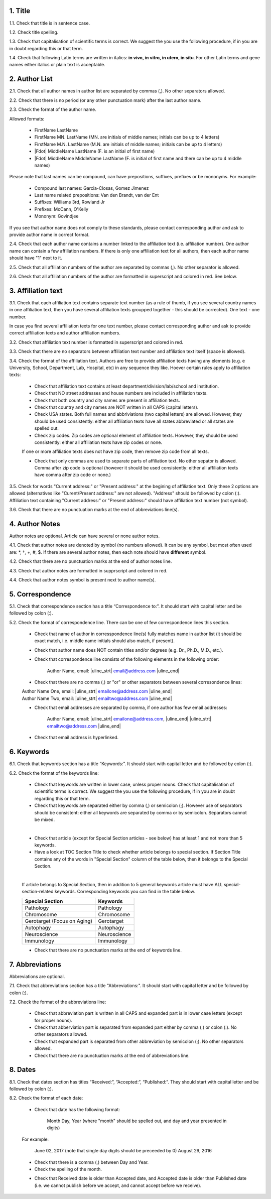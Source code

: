 1. Title
---------

1.1. Check that title is in sentence case.

1.2. Check title spelling.

1.3. Check that capitalisation of scientific terms is correct.
We suggest the you use the following procedure, if in you are in doubt regarding this or that term.

1.4. Check that following Latin terms are written in italics: **in vivo, in vitro, in utero, in situ**. 
For other Latin terms and gene names either italics or plain text is acceptable.


2. Author List
--------------

2.1. Check that all author names in author list are separated by commas (,). No other separators allowed.

2.2. Check that there is no period (or any other punctuation mark) after the last author name.

2.3. Check the format of the author name. 

Allowed formats:

	+  FirstName LastName
	+  FirstName MN. LastName (MN. are initials of middle names; initials can be up to 4 letters)
	+  FirstName M.N. LastName (M.N. are initials of middle names; initials can be up to 4 letters)
	+  |Fdot| MiddleName LastName (F. is an initial of first name)
	+  |Fdot| MiddleName MiddleName LastName (F. is initial of first name and there can be up to 4 middle names)

Please note that last names can be compound, can have prepositions, suffixes, prefixes or be mononyms. For example:

	- Compound last names: Garcia-Closas, Gomez Jimenez
	- Last name related prepositions: Van den Brandt, van der Ent
	- Suffixes: Williams 3rd, Rowland Jr
	- Prefixes: McCann, O'Kelly
	- Mononym: Govindjee

If you see that author name does not comply to these standards, please contact corresponding author and ask to provide author name in correct format.

2.4. Check that each author name contains a number linked to the affiliation text (i.e. affiliation number). One author name can contain a few affiliation numbers. If there is only one affiliation text for all authors, then each author name should have "1" next to it. 

2.5. Check that all affiliation numbers of the author are separated by commas (,). No other separator is allowed.

2.6. Check that all affiliation numbers of the author are formatted in superscript and colored in red. See below.

.. image:: /_static/html_affiliation_numbers.png
   :alt: Affiliation Numbers


3. Affiliation text
-------------------

3.1. Check that each affiliation text contains separate text number (as a rule of thumb, if you see several country names in one affiliation text, then you have several affiliation texts groupped together - this should be corrected). One text - one number.

In case you find several affiliation texts for one text number, please contact corresponding author and ask to provide correct affiliation texts and author affiliation numbers.

3.2. Check that affiliation text number is formatted in superscript and colored in red.

3.3. Check that there are no separators between affiliation text number and affiliation text itself (space is allowed). 

.. image:: /_static/html_affiliation_text_numbers.png
   :alt: Affiliation Numbers

3.4. Check the format of the affiliation text. Authors are free to provide affiliation texts having any elements (e.g. e University, School, Department, Lab, Hospital, etc) in any sequence they like. Hoever certain rules apply to affiliation texts:

	- Check that affiliation text contains at least department/division/lab/school and institution.

	- Check that NO street addresses and house numbers are included in affiliation texts.

	- Check that both country and city names are present in affiliation texts.

	- Check that country and city names are NOT written in all CAPS (capital letters).

	- Check USA states. Both full names and abbriviations (two capital letters) are allowed. However, they should be used consistently: either all affiliation texts have all states abbreviated or all states are spelled out. 

	- Check zip codes. Zip codes are optional element of affiliation texts. However, they should be used consistently: either all affiliation texts have zip codes or none.

	If one or more affiliation texts does not have zip code, then remove zip code from all texts. 

	- Check that only commas are used to separate parts of affiliation text. No other sepator is allowed. Comma after zip code is optional (however it should be used consistently: either all affiliation texts have comma after zip code or none.)

3.5. Check for words "Current address:" or "Present address:" at the begining of affiliation text. Only these 2 options are allowed (alternatives like "Curent/Present address:" are not allowed). "Address" should be followed by colon (:). Affiliation text containing "Current address:" or "Present address:" should have affiliation text number (not symbol).

3.6. Check that there are no punctuation marks at the end of abbreviations line(s).


4. Author Notes
---------------

Author notes are optional. Article can have several or none author notes.

4.1. Check that author notes are denoted by symbol (no numbers allowed). It can be any symbol, but most often used are: \*, †, +, #, $.
If there are several author notes, then each note should have **different** symbol.

4.2. Check that there are no punctuation marks at the end of author notes line.

4.3. Check that author notes are formatted in supprscript and colored in red.

4.4. Check that author notes symbol is present next to author name(s).

.. image:: /_static/html_author_notes_symbol.png
   :alt: Affiliation Numbers


5. Correspondence
-----------------

5.1. Check that correspondence section has a title “Correspondence to:”. It should start with capital letter and be followed by colon (:).

5.2. Check the format of correspondence line. There can be one of few correspondence lines this section.

	- Check that name of author in corresspondence line(s) fully matches name in author list (it should be exact match, i.e. middle name initials should also match, if present).

	- Check that author name does NOT contain titles and/or degrees (e.g. Dr., Ph.D., M.D., etc.).

	- Check that correspondence line consists of the following elements in the following order:

		Author Name, email: |uline_strt| email@address.com |uline_end| 

	- Check that there are no comma (,) or "or" or other separators between several corresondence lines:

	|	Author Name One, email: |uline_strt| emailone@address.com |uline_end| 
	|	Author Name Two, email: |uline_strt| emailtwo@address.com |uline_end| 

	- Check that email addresses are separated by comma, if one author has few email addresses:

		Author Name, email: |uline_strt| emailone@address.com, |uline_end| |uline_strt| emailtwo@address.com |uline_end| 

	- Check that email address is hyperlinked.

6. Keywords
-----------

6.1. Check that keywords section has a title “Keywords:”. It should start with capital letter and be followed by colon (:).

6.2. Check the format of the keywords line:
	
	- Check that keywords are written in lower case, unless proper nouns. Check that capitalisation of scientific terms is correct. We suggest the you use the following procedure, if in you are in doubt regarding this or that term.

	- Check that keywords are separated either by comma (,) or semicolon (;). However use of separators should be consistent: either all keywords are separated by comma or by semicolon. Separators cannot be mixed.

	
	.. image:: /_static/html_keywords_separator.png
   		:alt: Keywords
   	|
	
	- Check that article (except for Special Section articles - see below) has at least 1 and not more than 5 keywords.

	- Have a look at TOC Section Title to check whether article belongs to special section. If Section Title contains any of the words in "Special Section" column of the table below, then it belongs to the Special Section.

	
	.. image:: /_static/html_special_section.png
   		:alt: Special Section
   	|
	If article belongs to Special Section, then in addition to 5 general keywords article must have ALL special-section-related keywords. Corresponding keywords you can find in the table below.


	+-----------------------------+--------------+ 
	| Special Section             | Keywords     | 
	+=============================+==============+ 
	| Pathology                   | Pathology    | 
	+-----------------------------+--------------+ 
	| Chromosome                  | Chromosome   | 
	+-----------------------------+--------------+ 
	| Gerotarget (Focus on Aging) | Gerotarget   | 
	+-----------------------------+--------------+ 
	| Autophagy                   | Autophagy    | 
	+-----------------------------+--------------+ 
	| Neuroscience	              | Neuroscience | 
	+-----------------------------+--------------+ 
	| Immunology	              | Immunology   | 
	+-----------------------------+--------------+

	- Check that there are no punctuation marks at the end of keywords line.


7. Abbreviations
----------------

Abbreviations are optional.

7.1. Check that abbreviations section has a title "Abbreviations:". It should start with capital letter and be followed by colon (:).

7.2. Check the format of the abbreviations line:

	- Check that abbreviation part is written in all CAPS and expanded part is in lower case letters (except for proper nouns).

	- Check that abberviation part is separated from expanded part either by comma (,) or colon (:). No other separators allowed.

	- Check that expanded part is separated from other abbreviation by semicolon (;). No other separators allowed.

	- Check that there are no punctuation marks at the end of abbreviations line.


8. Dates
--------

8.1. Check that dates section has titles “Received:”, “Accepted:”, “Published:”. They should start with capital letter and be followed by colon (:).

8.2. Check the format of each date:

	- Check that date has the following format:

		Month Day, Year (where "month" should be spelled out, and day and year presented in digits)

	For example:

		June 02, 2017		(note that single day digits should be preceeded by 0)
		August 29, 2016
 
 	- Check that there is a comma (,) between Day and Year.

 	- Check the spelling of the month.

 	.. image:: /_static/html_dates_format.png
   		:alt: Dates format

 	- Check that Received date is older than Accepted date, and Accepted date is older than Published date (i.e. we cannot publish before we accept, and cannot accept before we receive).




.. |Fdot| raw:: html

   F&period;

.. |uline_strt| raw:: html
	
	<u>

.. |uline_end| raw:: html
	
	</u>